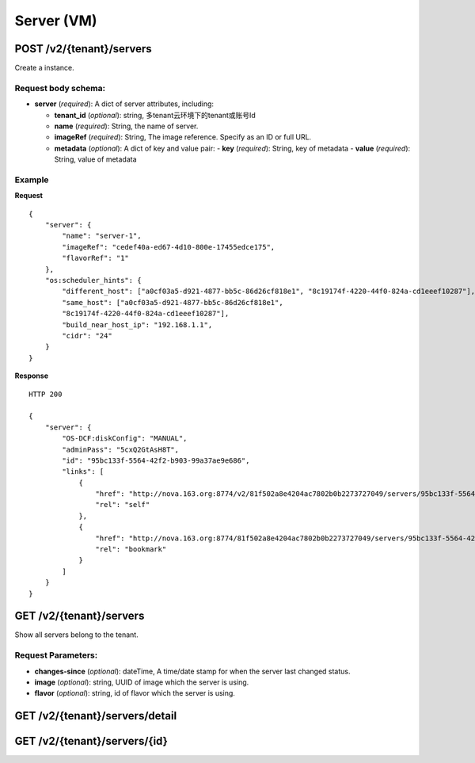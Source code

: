 Server (VM)
==========

POST /v2/{tenant}/servers
************************
Create a instance.

Request body schema:
------------

- **server** (*required*): A dict of server attributes, including:

  - **tenant_id** (*optional*): string, 多tenant云环境下的tenant或账号Id
  - **name** (*required*): String, the name of server.
  - **imageRef** (*required*): String, The image reference. Specify as an ID or full URL.
  - **metadata** (*optional*): A dict of key and value pair:
    - **key** (*required*): String, key of metadata
    - **value** (*required*): String, value of metadata



Example
--------
**Request** ::

    {
        "server": {
            "name": "server-1",
            "imageRef": "cedef40a-ed67-4d10-800e-17455edce175",
            "flavorRef": "1"
        },
        "os:scheduler_hints": {
            "different_host": ["a0cf03a5-d921-4877-bb5c-86d26cf818e1", "8c19174f-4220-44f0-824a-cd1eeef10287"],
            "same_host": ["a0cf03a5-d921-4877-bb5c-86d26cf818e1",
            "8c19174f-4220-44f0-824a-cd1eeef10287"],
            "build_near_host_ip": "192.168.1.1",
            "cidr": "24"
        }
    }

**Response** ::

    HTTP 200

    {
        "server": {
            "OS-DCF:diskConfig": "MANUAL",
            "adminPass": "5cxQ2GtAsH8T",
            "id": "95bc133f-5564-42f2-b903-99a37ae9e686",
            "links": [
                {
                    "href": "http://nova.163.org:8774/v2/81f502a8e4204ac7802b0b2273727049/servers/95bc133f-5564-42f2-b903-99a37ae9e686",
                    "rel": "self"
                },
                {
                    "href": "http://nova.163.org:8774/81f502a8e4204ac7802b0b2273727049/servers/95bc133f-5564-42f2-b903-99a37ae9e686",
                    "rel": "bookmark"
                }
            ]
        }
    }




GET /v2/{tenant}/servers
************************
Show all servers belong to the tenant.

Request Parameters:
----------

- **changes-since** (*optional*): dateTime, A time/date stamp for when the server last changed
  status.
- **image** (*optional*): string, UUID of image which the server is using.
- **flavor** (*optional*): string, id of flavor which the server is using.


GET /v2/{tenant}/servers/detail
*******************************

GET /v2/{tenant}/servers/{id}
*****************************

